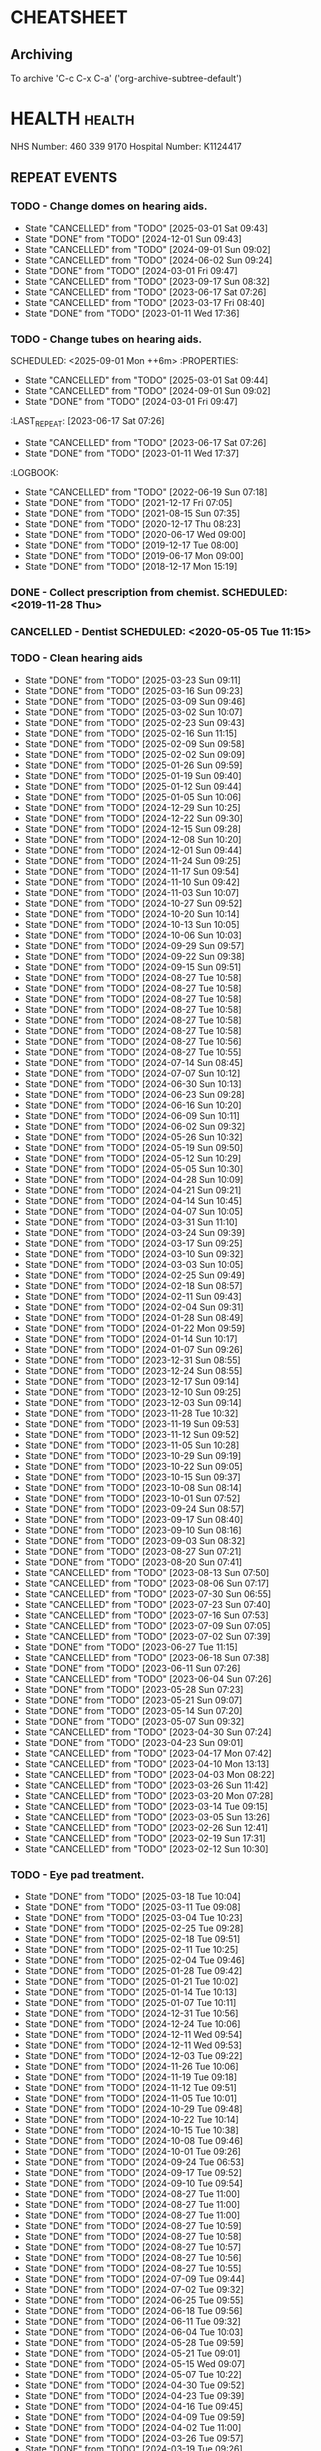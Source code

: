#+SEQ_TODO: TODO(t) APPOINTMENT(a) BIRTHDAY(b) EVENT(e) PENDING(p) REMINDER(r) | DONE(d) CANCELLED(c)
#+TAGS: health dentist chemist home ropewalk birthday personal opticians on_line chore
#+STARTUP: overview

* CHEATSHEET
** Archiving
To archive 'C-c C-x C-a' ('org-archive-subtree-default')


* HEALTH                                                        :health: 
:DETAILS: 
  NHS Number: 460 339 9170 
  Hospital Number: K1124417 
:END: 
** REPEAT EVENTS 
*** TODO - Change domes on hearing aids. 
SCHEDULED: <2025-06-01 Sun ++3m>
:PROPERTIES: 
:LAST_REPEAT: [2025-03-01 Sat 09:43]
:END: 
- State "CANCELLED"  from "TODO"       [2025-03-01 Sat 09:43]
- State "DONE"       from "TODO"       [2024-12-01 Sun 09:43]
- State "CANCELLED"  from "TODO"       [2024-09-01 Sun 09:02]
- State "CANCELLED"  from "TODO"       [2024-06-02 Sun 09:24]
- State "DONE"       from "TODO"       [2024-03-01 Fri 09:47]
- State "CANCELLED"  from "TODO"       [2023-09-17 Sun 08:32]
- State "CANCELLED"  from "TODO"       [2023-06-17 Sat 07:26] 
- State "CANCELLED"  from "TODO"       [2023-03-17 Fri 08:40] 
- State "DONE"       from "TODO"       [2023-01-11 Wed 17:36] 
:LOGBOOK: 
- State "CANCELLED"  from "TODO"       [2022-06-19 Sun 07:17] 
- State "DONE"       from "TODO"       [2022-03-17 Thu 07:42] 
- State "DONE"       from "TODO"       [2021-12-17 Fri 07:05] 
- State "DONE"       from "TODO"       [2021-09-18 Sat 06:53] 
- State "DONE"       from "TODO"       [2021-08-15 Sun 07:35] 
- State "DONE"       from "TODO"       [2021-03-17 Wed 08:20] 
- State "DONE"       from "TODO"       [2020-12-17 Thu 08:23] 
- State "DONE"       from "TODO"       [2020-09-17 Thu 12:53] 
- State "DONE"       from "TODO"       [2020-06-17 Wed 09:00] 
- State "DONE"       from "TODO"       [2020-03-17 Tue 08:53] 
- State "DONE"       from "TODO"       [2019-12-17 Tue 08:00] 
- State "DONE"       from "TODO"       [2019-09-18 Wed 09:54] 
- State "DONE"       from "TODO"       [2019-06-17 Mon 09:00] 
- State "DONE"       from "TODO"       [2019-03-17 Sun 08:07] 
- State "DONE"       from "TODO"       [2018-12-17 Mon 15:18] 
:END: 
*** TODO - Change tubes on hearing aids. 
SCHEDULED: <2025-09-01 Mon ++6m> :PROPERTIES:
:PROPERTIES:
:LAST_REPEAT: [2025-03-01 Sat 09:44]
:END:
- State "CANCELLED"  from "TODO"       [2025-03-01 Sat 09:44]
- State "CANCELLED"  from "TODO"       [2024-09-01 Sun 09:02]
- State "DONE"       from "TODO"       [2024-03-01 Fri 09:47]
:LAST_REPEAT: [2023-06-17 Sat 07:26] 
:END: 
- State "CANCELLED"  from "TODO"       [2023-06-17 Sat 07:26] 
- State "DONE"       from "TODO"       [2023-01-11 Wed 17:37] 
:LOGBOOK: 
- State "CANCELLED"  from "TODO"       [2022-06-19 Sun 07:18] 
- State "DONE"       from "TODO"       [2021-12-17 Fri 07:05] 
- State "DONE"       from "TODO"       [2021-08-15 Sun 07:35] 
- State "DONE"       from "TODO"       [2020-12-17 Thu 08:23] 
- State "DONE"       from "TODO"       [2020-06-17 Wed 09:00] 
- State "DONE"       from "TODO"       [2019-12-17 Tue 08:00] 
- State "DONE"       from "TODO"       [2019-06-17 Mon 09:00] 
- State "DONE"       from "TODO"       [2018-12-17 Mon 15:19] 
:END: 
*** DONE - Collect prescription from chemist. SCHEDULED: <2019-11-28 Thu> 
*** CANCELLED - Dentist SCHEDULED: <2020-05-05 Tue 11:15> 
*** TODO - Clean hearing aids 
SCHEDULED: <2025-03-30 Sun +1w>
:PROPERTIES: 
:LAST_REPEAT: [2025-03-23 Sun 09:11]
:END: 
- State "DONE"       from "TODO"       [2025-03-23 Sun 09:11]
- State "DONE"       from "TODO"       [2025-03-16 Sun 09:23]
- State "DONE"       from "TODO"       [2025-03-09 Sun 09:46]
- State "DONE"       from "TODO"       [2025-03-02 Sun 10:07]
- State "DONE"       from "TODO"       [2025-02-23 Sun 09:43]
- State "DONE"       from "TODO"       [2025-02-16 Sun 11:15]
- State "DONE"       from "TODO"       [2025-02-09 Sun 09:58]
- State "DONE"       from "TODO"       [2025-02-02 Sun 09:09]
- State "DONE"       from "TODO"       [2025-01-26 Sun 09:59]
- State "DONE"       from "TODO"       [2025-01-19 Sun 09:40]
- State "DONE"       from "TODO"       [2025-01-12 Sun 09:44]
- State "DONE"       from "TODO"       [2025-01-05 Sun 10:06]
- State "DONE"       from "TODO"       [2024-12-29 Sun 10:25]
- State "DONE"       from "TODO"       [2024-12-22 Sun 09:30]
- State "DONE"       from "TODO"       [2024-12-15 Sun 09:28]
- State "DONE"       from "TODO"       [2024-12-08 Sun 10:20]
- State "DONE"       from "TODO"       [2024-12-01 Sun 09:44]
- State "DONE"       from "TODO"       [2024-11-24 Sun 09:25]
- State "DONE"       from "TODO"       [2024-11-17 Sun 09:54]
- State "DONE"       from "TODO"       [2024-11-10 Sun 09:42]
- State "DONE"       from "TODO"       [2024-11-03 Sun 10:07]
- State "DONE"       from "TODO"       [2024-10-27 Sun 09:52]
- State "DONE"       from "TODO"       [2024-10-20 Sun 10:14]
- State "DONE"       from "TODO"       [2024-10-13 Sun 10:05]
- State "DONE"       from "TODO"       [2024-10-06 Sun 10:03]
- State "DONE"       from "TODO"       [2024-09-29 Sun 09:57]
- State "DONE"       from "TODO"       [2024-09-22 Sun 09:38]
- State "DONE"       from "TODO"       [2024-09-15 Sun 09:51]
- State "DONE"       from "TODO"       [2024-08-27 Tue 10:58]
- State "DONE"       from "TODO"       [2024-08-27 Tue 10:58]
- State "DONE"       from "TODO"       [2024-08-27 Tue 10:58]
- State "DONE"       from "TODO"       [2024-08-27 Tue 10:58]
- State "DONE"       from "TODO"       [2024-08-27 Tue 10:58]
- State "DONE"       from "TODO"       [2024-08-27 Tue 10:58]
- State "DONE"       from "TODO"       [2024-08-27 Tue 10:56]
- State "DONE"       from "TODO"       [2024-08-27 Tue 10:55]
- State "DONE"       from "TODO"       [2024-07-14 Sun 08:45]
- State "DONE"       from "TODO"       [2024-07-07 Sun 10:12]
- State "DONE"       from "TODO"       [2024-06-30 Sun 10:13]
- State "DONE"       from "TODO"       [2024-06-23 Sun 09:28]
- State "DONE"       from "TODO"       [2024-06-16 Sun 10:20]
- State "DONE"       from "TODO"       [2024-06-09 Sun 10:11]
- State "DONE"       from "TODO"       [2024-06-02 Sun 09:32]
- State "DONE"       from "TODO"       [2024-05-26 Sun 10:32]
- State "DONE"       from "TODO"       [2024-05-19 Sun 09:50]
- State "DONE"       from "TODO"       [2024-05-12 Sun 10:29]
- State "DONE"       from "TODO"       [2024-05-05 Sun 10:30]
- State "DONE"       from "TODO"       [2024-04-28 Sun 10:09]
- State "DONE"       from "TODO"       [2024-04-21 Sun 09:21]
- State "DONE"       from "TODO"       [2024-04-14 Sun 10:45]
- State "DONE"       from "TODO"       [2024-04-07 Sun 10:05]
- State "DONE"       from "TODO"       [2024-03-31 Sun 11:10]
- State "DONE"       from "TODO"       [2024-03-24 Sun 09:39]
- State "DONE"       from "TODO"       [2024-03-17 Sun 09:25]
- State "DONE"       from "TODO"       [2024-03-10 Sun 09:32]
- State "DONE"       from "TODO"       [2024-03-03 Sun 10:05]
- State "DONE"       from "TODO"       [2024-02-25 Sun 09:49]
- State "DONE"       from "TODO"       [2024-02-18 Sun 08:57]
- State "DONE"       from "TODO"       [2024-02-11 Sun 09:43]
- State "DONE"       from "TODO"       [2024-02-04 Sun 09:31]
- State "DONE"       from "TODO"       [2024-01-28 Sun 08:49]
- State "DONE"       from "TODO"       [2024-01-22 Mon 09:59]
- State "DONE"       from "TODO"       [2024-01-14 Sun 10:17]
- State "DONE"       from "TODO"       [2024-01-07 Sun 09:26]
- State "DONE"       from "TODO"       [2023-12-31 Sun 08:55]
- State "DONE"       from "TODO"       [2023-12-24 Sun 08:55]
- State "DONE"       from "TODO"       [2023-12-17 Sun 09:14]
- State "DONE"       from "TODO"       [2023-12-10 Sun 09:25]
- State "DONE"       from "TODO"       [2023-12-03 Sun 09:14]
- State "DONE"       from "TODO"       [2023-11-28 Tue 10:32]
- State "DONE"       from "TODO"       [2023-11-19 Sun 09:53]
- State "DONE"       from "TODO"       [2023-11-12 Sun 09:52]
- State "DONE"       from "TODO"       [2023-11-05 Sun 10:28]
- State "DONE"       from "TODO"       [2023-10-29 Sun 09:19]
- State "DONE"       from "TODO"       [2023-10-22 Sun 09:05]
- State "DONE"       from "TODO"       [2023-10-15 Sun 09:37]
- State "DONE"       from "TODO"       [2023-10-08 Sun 08:14]
- State "DONE"       from "TODO"       [2023-10-01 Sun 07:52]
- State "DONE"       from "TODO"       [2023-09-24 Sun 08:57]
- State "DONE"       from "TODO"       [2023-09-17 Sun 08:40]
- State "DONE"       from "TODO"       [2023-09-10 Sun 08:16]
- State "DONE"       from "TODO"       [2023-09-03 Sun 08:32]
- State "DONE"       from "TODO"       [2023-08-27 Sun 07:21]
- State "DONE"       from "TODO"       [2023-08-20 Sun 07:41]
- State "CANCELLED"  from "TODO"       [2023-08-13 Sun 07:50]
- State "CANCELLED"  from "TODO"       [2023-08-06 Sun 07:17]
- State "CANCELLED"  from "TODO"       [2023-07-30 Sun 06:55]
- State "CANCELLED"  from "TODO"       [2023-07-23 Sun 07:40]
- State "CANCELLED"  from "TODO"       [2023-07-16 Sun 07:53]
- State "CANCELLED"  from "TODO"       [2023-07-09 Sun 07:05]
- State "CANCELLED"  from "TODO"       [2023-07-02 Sun 07:39]
- State "DONE"       from "TODO"       [2023-06-27 Tue 11:15]
- State "CANCELLED"  from "TODO"       [2023-06-18 Sun 07:38] 
- State "DONE"       from "TODO"       [2023-06-11 Sun 07:26] 
- State "CANCELLED"  from "TODO"       [2023-06-04 Sun 07:26] 
- State "DONE"       from "TODO"       [2023-05-28 Sun 07:23] 
- State "DONE"       from "TODO"       [2023-05-21 Sun 09:07] 
- State "DONE"       from "TODO"       [2023-05-14 Sun 07:20] 
- State "DONE"       from "TODO"       [2023-05-07 Sun 09:32] 
- State "CANCELLED"  from "TODO"       [2023-04-30 Sun 07:24] 
- State "DONE"       from "TODO"       [2023-04-23 Sun 09:01] 
- State "CANCELLED"  from "TODO"       [2023-04-17 Mon 07:42] 
- State "CANCELLED"  from "TODO"       [2023-04-10 Mon 13:13] 
- State "CANCELLED"  from "TODO"       [2023-04-03 Mon 08:22] 
- State "CANCELLED"  from "TODO"       [2023-03-26 Sun 11:42] 
- State "CANCELLED"  from "TODO"       [2023-03-20 Mon 07:28] 
- State "CANCELLED"  from "TODO"       [2023-03-14 Tue 09:15] 
- State "CANCELLED"  from "TODO"       [2023-03-05 Sun 13:26] 
- State "CANCELLED"  from "TODO"       [2023-02-26 Sun 12:41] 
- State "CANCELLED"  from "TODO"       [2023-02-19 Sun 17:31] 
- State "CANCELLED"  from "TODO"       [2023-02-12 Sun 10:30] 
*** TODO - Eye pad treatment. 
SCHEDULED: <2025-03-25 Tue +1w>
:PROPERTIES: 
:LAST_REPEAT: [2025-03-18 Tue 10:04]
:END: 
- State "DONE"       from "TODO"       [2025-03-18 Tue 10:04]
- State "DONE"       from "TODO"       [2025-03-11 Tue 09:08]
- State "DONE"       from "TODO"       [2025-03-04 Tue 10:23]
- State "DONE"       from "TODO"       [2025-02-25 Tue 09:28]
- State "DONE"       from "TODO"       [2025-02-18 Tue 09:51]
- State "DONE"       from "TODO"       [2025-02-11 Tue 10:25]
- State "DONE"       from "TODO"       [2025-02-04 Tue 09:46]
- State "DONE"       from "TODO"       [2025-01-28 Tue 09:42]
- State "DONE"       from "TODO"       [2025-01-21 Tue 10:02]
- State "DONE"       from "TODO"       [2025-01-14 Tue 10:13]
- State "DONE"       from "TODO"       [2025-01-07 Tue 10:11]
- State "DONE"       from "TODO"       [2024-12-31 Tue 10:56]
- State "DONE"       from "TODO"       [2024-12-24 Tue 10:06]
- State "DONE"       from "TODO"       [2024-12-11 Wed 09:54]
- State "DONE"       from "TODO"       [2024-12-11 Wed 09:53]
- State "DONE"       from "TODO"       [2024-12-03 Tue 09:22]
- State "DONE"       from "TODO"       [2024-11-26 Tue 10:06]
- State "DONE"       from "TODO"       [2024-11-19 Tue 09:18]
- State "DONE"       from "TODO"       [2024-11-12 Tue 09:51]
- State "DONE"       from "TODO"       [2024-11-05 Tue 10:01]
- State "DONE"       from "TODO"       [2024-10-29 Tue 09:48]
- State "DONE"       from "TODO"       [2024-10-22 Tue 10:14]
- State "DONE"       from "TODO"       [2024-10-15 Tue 10:38]
- State "DONE"       from "TODO"       [2024-10-08 Tue 09:46]
- State "DONE"       from "TODO"       [2024-10-01 Tue 09:26]
- State "DONE"       from "TODO"       [2024-09-24 Tue 06:53]
- State "DONE"       from "TODO"       [2024-09-17 Tue 09:52]
- State "DONE"       from "TODO"       [2024-09-10 Tue 09:54]
- State "DONE"       from "TODO"       [2024-08-27 Tue 11:00]
- State "DONE"       from "TODO"       [2024-08-27 Tue 11:00]
- State "DONE"       from "TODO"       [2024-08-27 Tue 11:00]
- State "DONE"       from "TODO"       [2024-08-27 Tue 10:59]
- State "DONE"       from "TODO"       [2024-08-27 Tue 10:58]
- State "DONE"       from "TODO"       [2024-08-27 Tue 10:57]
- State "DONE"       from "TODO"       [2024-08-27 Tue 10:56]
- State "DONE"       from "TODO"       [2024-08-27 Tue 10:55]
- State "DONE"       from "TODO"       [2024-07-09 Tue 09:44]
- State "DONE"       from "TODO"       [2024-07-02 Tue 09:32]
- State "DONE"       from "TODO"       [2024-06-25 Tue 09:55]
- State "DONE"       from "TODO"       [2024-06-18 Tue 09:56]
- State "DONE"       from "TODO"       [2024-06-11 Tue 09:32]
- State "DONE"       from "TODO"       [2024-06-04 Tue 10:03]
- State "DONE"       from "TODO"       [2024-05-28 Tue 09:59]
- State "DONE"       from "TODO"       [2024-05-21 Tue 09:01]
- State "DONE"       from "TODO"       [2024-05-15 Wed 09:07]
- State "DONE"       from "TODO"       [2024-05-07 Tue 10:22]
- State "DONE"       from "TODO"       [2024-04-30 Tue 09:52]
- State "DONE"       from "TODO"       [2024-04-23 Tue 09:39]
- State "DONE"       from "TODO"       [2024-04-16 Tue 09:45]
- State "DONE"       from "TODO"       [2024-04-09 Tue 09:59]
- State "DONE"       from "TODO"       [2024-04-02 Tue 11:00]
- State "DONE"       from "TODO"       [2024-03-26 Tue 09:57]
- State "DONE"       from "TODO"       [2024-03-19 Tue 09:26]
- State "DONE"       from "TODO"       [2024-03-13 Wed 09:23]
- State "DONE"       from "TODO"       [2024-03-05 Tue 09:26]
- State "DONE"       from "TODO"       [2024-02-27 Tue 09:47]
- State "DONE"       from "TODO"       [2024-02-20 Tue 09:18]
- State "CANCELLED"  from "TODO"       [2024-02-13 Tue 09:02]
- State "CANCELLED"  from "TODO"       [2024-02-06 Tue 09:37]
- State "CANCELLED"  from "TODO"       [2024-01-31 Wed 09:09]
- State "CANCELLED"  from "TODO"       [2024-01-23 Tue 10:17]
- State "DONE"       from "TODO"       [2024-01-16 Tue 10:19]
- State "DONE"       from "TODO"       [2024-01-10 Wed 09:11]
- State "DONE"       from "TODO"       [2024-01-02 Tue 08:15]
- State "DONE"       from "TODO"       [2023-12-26 Tue 10:01]
- State "DONE"       from "TODO"       [2023-12-19 Tue 09:14]
- State "DONE"       from "TODO"       [2023-12-12 Tue 09:45]
- State "DONE"       from "TODO"       [2023-12-06 Wed 10:09]
- State "DONE"       from "TODO"       [2023-11-28 Tue 10:33]
- State "DONE"       from "TODO"       [2023-11-22 Wed 09:01]
- State "DONE"       from "TODO"       [2023-11-14 Tue 09:55]
- State "DONE"       from "TODO"       [2023-11-07 Tue 09:14]
- State "DONE"       from "TODO"       [2023-10-31 Tue 09:47]
- State "DONE"       from "TODO"       [2023-10-25 Wed 08:38]
- State "DONE"       from "TODO"       [2023-10-18 Wed 07:27]
- State "DONE"       from "TODO"       [2023-10-11 Wed 08:08]
- State "DONE"       from "TODO"       [2023-10-04 Wed 08:44]
- State "DONE"       from "TODO"       [2023-09-26 Tue 17:34]
- State "DONE"       from "TODO"       [2023-09-20 Wed 07:39]
- State "DONE"       from "TODO"       [2023-09-13 Wed 07:38]
- State "DONE"       from "TODO"       [2023-09-06 Wed 07:55]
- State "DONE"       from "TODO"       [2023-08-30 Wed 07:11]
- State "DONE"       from "TODO"       [2023-08-22 Tue 17:24]
- State "DONE"       from "TODO"       [2023-08-16 Wed 07:06]
- State "DONE"       from "TODO"       [2023-08-08 Tue 14:35]
- State "DONE"       from "TODO"       [2023-08-02 Wed 06:58]
- State "DONE"       from "TODO"       [2023-07-27 Thu 07:32]
- State "DONE"       from "TODO"       [2023-07-19 Wed 07:15]
- State "DONE"       from "TODO"       [2023-07-12 Wed 07:07]
- State "DONE"       from "TODO"       [2023-07-04 Tue 09:31]
- State "DONE"       from "TODO"       [2023-06-27 Tue 11:12]
- State "DONE"       from "TODO"       [2023-06-21 Wed 07:05] 
- State "DONE"       from "TODO"       [2023-06-14 Wed 09:41] 
- State "DONE"       from "TODO"       [2023-06-06 Tue 14:42] 
*** DONE - Apply olive oil for ears (am).
SCHEDULED: <2023-08-22 Tue>
:PROPERTIES:
:LAST_REPEAT: [2023-08-22 Tue 07:10]
:END:
- State "DONE"       from "TODO"       [2023-08-22 Tue 07:10]
- State "DONE"       from "TODO"       [2023-08-21 Mon 07:27]
- State "DONE"       from "TODO"       [2023-08-20 Sun 07:26]
- State "DONE"       from "TODO"       [2023-08-19 Sat 07:12]
- State "DONE"       from "TODO"       [2023-08-18 Fri 07:32]
- State "DONE"       from "TODO"       [2023-08-17 Thu 07:40]
- State "DONE"       from "TODO"       [2023-08-16 Wed 07:06]
- State "DONE"       from "TODO"       [2023-08-15 Tue 07:45]
- State "DONE"       from "TODO"       [2023-08-13 Sun 14:01]
- State "DONE"       from "TODO"       [2023-08-12 Sat 09:22]
- State "DONE"       from "TODO"       [2023-08-12 Sat 07:41]
- State "DONE"       from "TODO"       [2023-08-11 Fri 07:19]
- State "DONE"       from "TODO"       [2023-08-09 Wed 09:10]
*** DONE - Apply olive oil for ears {pm).
SCHEDULED: <2023-08-22 Tue>
:PROPERTIES:
:LAST_REPEAT: [2023-08-22 Tue 07:10]
:END:
- State "DONE"       from "TODO"       [2023-08-22 Tue 07:10]
- State "DONE"       from "TODO"       [2023-08-21 Mon 07:27]
- State "DONE"       from "TODO"       [2023-08-20 Sun 07:26]
- State "DONE"       from "TODO"       [2023-08-19 Sat 07:12]
- State "DONE"       from "TODO"       [2023-08-18 Fri 07:32]
- State "DONE"       from "TODO"       [2023-08-17 Thu 07:40]
- State "DONE"       from "TODO"       [2023-08-16 Wed 07:06]
- State "DONE"       from "TODO"       [2023-08-15 Tue 07:45]
- State "DONE"       from "TODO"       [2023-08-14 Mon 08:00]
- State "DONE"       from "TODO"       [2023-08-13 Sun 07:50]
- State "DONE"       from "TODO"       [2023-08-12 Sat 07:42]
- State "DONE"       from "TODO"       [2023-08-11 Fri 07:19]
- State "DONE"       from "TODO"       [2023-08-10 Thu 08:06]
- State "DONE"       from "REMINDER"   [2023-08-09 Wed 06:55]
*** TODO - Olive oil in ears
SCHEDULED: <2025-04-01 Tue +1m>
:PROPERTIES:
:LAST_REPEAT: [2025-03-01 Sat 09:44]
:END:
- State "DONE"       from "TODO"       [2025-03-01 Sat 09:44]
- State "DONE"       from "TODO"       [2025-02-01 Sat 09:23]
- State "CANCELLED"  from "TODO"       [2025-01-02 Thu 09:52]
- State "DONE"       from "TODO"       [2024-12-03 Tue 09:32]
- State "DONE"       from "TODO"       [2024-11-01 Fri 10:26]
- State "DONE"       from "TODO"       [2024-10-01 Tue 09:37]
- State "DONE"       from "TODO"       [2024-09-01 Sun 10:28]
- State "DONE"       from "TODO"       [2024-08-27 Tue 10:55]
- State "DONE"       from "TODO"       [2024-07-01 Mon 09:36]
- State "DONE"       from "TODO"       [2024-06-02 Sun 09:24]
- State "DONE"       from "TODO"       [2024-05-01 Wed 08:53]
- State "DONE"       from "TODO"       [2024-04-01 Mon 13:19]
- State "DONE"       from "TODO"       [2024-03-01 Fri 09:47]
- State "DONE"       from "TODO"       [2024-02-01 Thu 10:04]
- State "DONE"       from "TODO"       [2024-01-01 Mon 09:19]
- State "DONE"       from "TODO"       [2023-12-01 Fri 08:45]
- State "DONE"       from "TODO"       [2023-11-02 Thu 09:14]
*** TODO - Request HbA1c test Castle HealthCare.
SCHEDULED: <2026-03-01 Sun +1y>
:PROPERTIES:
:LAST_REPEAT: [2025-03-01 Sat 09:44]
:END:
- State "CANCELLED"  from "TODO"       [2025-03-01 Sat 09:44]
** ONE-OFF EVENTS 
*** DONE - Macular Dept at Queens Medical Centre SCHEDULED: <2023-03-07 Tue 10:15> 
*** DONE - Macular Dept at Queen's Medical. SCHEDULED: <2023-06-01 Thu 09:00> 
*** DONE - Measure up for elasticated stockings. SCHEDULED: <2023-06-13 Tue 16:40>
*** DONE - Enquire at Specsavers about ear wax removal.
SCHEDULED: <2023-08-08 Tue>
*** DONE - Earwax removal at Specsavers
SCHEDULED: <2023-08-22 Tue 14:30>
*** DONE - Hearing test at Ropewalk.
SCHEDULED: <2023-09-01 Fri 09:30>
*** DONE - Visual fields test at Queens Med.
SCHEDULED: <2023-09-26 Tue 13:15>
*** DONE - Glaucoma clinic.
SCHEDULED: <2023-09-26 Tue 14:20>
*** DONE - Hearing test at Boots.
SCHEDULED: <2023-10-23 Mon 11:15>
*** DONE - Telephone appointment with clinical pharmacist (prescription review)
SCHEDULED: <2024-01-09 Tue 08:45-10:45>
*** DONE - Eye surgery (vitrectomy) at Queens Medical.
SCHEDULED: <2024-01-19 Fri 07:30>
To take place at Day Care Unit on floor D. Take lift from ENT (usual
place). On exiting lift turn right.
*** DONE - Eye examination at Queens Medical.
SCHEDULED: <2024-01-29 Mon 09:10>
*** DONE - Hba1c test at Castle Healthcare surgery.
SCHEDULED: <2024-02-29 Thu 11:40>
*** DONE - Hearing test at Ropewalk House.
SCHEDULED: <2024-03-06 Wed 15:45>
*** DONE - Eye examination at Queens Medical.
SCHEDULED: <2024-06-06 Thu 09:30>
*** CANCELLED - Vision Express.
Not able to make it due to stomach problems :-(
SCHEDULED: <2024-06-13 Thu 13:10>
*** DONE - Vision Express.
SCHEDULED: <2024-06-20 Thu 13:35>
*** DONE - Covid and flu vaccination at Green Cross pharmacy.
SCHEDULED: <2024-10-23 Wed 12:50>
*** DONE - Contact Castle Healthcare to renew prescription,
SCHEDULED: <2025-01-01 Wed>
*** DONE - Follow-up at audiology plus fit new custom domes.
SCHEDULED: <2024-12-06 Fri 14:30>
*** DONE - Prescription review with Castlehealth surgery.
SCHEDULED: <2024-12-16 Mon 10:45>
* PERSONAL :PERSONAL                                            :personal:
** REPEAT EVENTS
*** TODO - Water spider plant (Mr. Johnstone :-))
SCHEDULED: <2025-03-24 Mon +2w>
:PROPERTIES:
:LAST_REPEAT: [2025-03-10 Mon 10:12]
:END:
- State "DONE"       from "TODO"       [2025-03-10 Mon 10:12]
- State "DONE"       from "TODO"       [2025-02-24 Mon 10:22]
- State "DONE"       from "TODO"       [2025-02-11 Tue 10:24]
- State "DONE"       from "TODO"       [2025-01-27 Mon 10:18]
- State "DONE"       from "TODO"       [2025-01-13 Mon 10:29]
- State "DONE"       from "TODO"       [2024-12-30 Mon 09:20]
- State "DONE"       from "TODO"       [2024-12-16 Mon 09:21]
- State "DONE"       from "TODO"       [2024-12-02 Mon 10:07]
- State "DONE"       from "TODO"       [2024-11-18 Mon 09:55]
- State "DONE"       from "TODO"       [2024-11-04 Mon 10:16]
- State "DONE"       from "TODO"       [2024-10-21 Mon 10:38]
- State "DONE"       from "TODO"       [2024-10-07 Mon 10:38]
- State "DONE"       from "TODO"       [2024-09-23 Mon 10:16]
- State "DONE"       from "TODO"       [2024-09-09 Mon 09:47]
- State "DONE"       from "TODO"       [2024-08-27 Tue 10:59]
- State "DONE"       from "TODO"       [2024-08-27 Tue 10:58]
- State "DONE"       from "TODO"       [2024-08-27 Tue 10:56]
- State "DONE"       from "TODO"       [2024-08-27 Tue 10:54]
- State "DONE"       from "TODO"       [2024-07-01 Mon 09:36]
- State "DONE"       from "TODO"       [2024-06-17 Mon 10:27]
- State "DONE"       from "TODO"       [2024-06-03 Mon 10:11]
- State "DONE"       from "TODO"       [2024-05-20 Mon 09:55]
- State "DONE"       from "TODO"       [2024-05-06 Mon 09:31]
- State "DONE"       from "TODO"       [2024-04-22 Mon 10:08]
- State "DONE"       from "TODO"       [2024-04-08 Mon 09:28]
- State "DONE"       from "TODO"       [2024-03-25 Mon 09:37]
- State "DONE"       from "TODO"       [2024-03-11 Mon 09:59]
- State "DONE"       from "TODO"       [2024-02-26 Mon 09:23]
- State "DONE"       from "TODO"       [2024-02-12 Mon 09:47]
- State "DONE"       from "TODO"       [2024-01-29 Mon 07:05]
- State "DONE"       from "TODO"       [2024-01-15 Mon 10:00]
- State "DONE"       from "TODO"       [2024-01-01 Mon 09:06]
- State "DONE"       from "TODO"       [2023-12-18 Mon 09:57]
- State "CANCELLED"  from "TODO"       [2023-12-11 Mon 08:41]
- State "DONE"       from "TODO"       [2023-12-04 Mon 09:14]
- State "CANCELLED"  from "TODO"       [2023-11-28 Tue 10:32]
- State "DONE"       from "TODO"       [2023-11-20 Mon 09:33]
- State "CANCELLED"  from "TODO"       [2023-11-13 Mon 09:23]
- State "DONE"       from "TODO"       [2023-11-06 Mon 08:49]
- State "CANCELLED"  from "TODO"       [2023-10-30 Mon 09:12]
- State "DONE"       from "TODO"       [2023-10-23 Mon 07:34]
- State "CANCELLED"  from "TODO"       [2023-10-16 Mon 09:07]
- State "DONE"       from "TODO"       [2023-10-09 Mon 07:21]
- State "CANCELLED"  from "TODO"       [2023-10-02 Mon 08:50]
- State "DONE"       from "TODO"       [2023-09-25 Mon 07:32]
- State "CANCELLED"  from "TODO"       [2023-09-18 Mon 08:42]
- State "DONE"       from "TODO"       [2023-09-11 Mon 07:49]
- State "CANCELLED"  from "TODO"       [2023-09-04 Mon 07:44]
- State "DONE"       from "TODO"       [2023-08-28 Mon 08:27]
- State "CANCELLED"  from "TODO"       [2023-08-21 Mon 07:28]
- State "DONE"       from "TODO"       [2023-08-14 Mon 08:01]
- State "CANCELLED"  from "TODO"       [2023-08-07 Mon 08:30]
- State "DONE"       from "TODO"       [2023-07-31 Mon 07:22]
- State "DONE"       from "TODO"       [2023-07-17 Mon 07:17]
- State "DONE"       from "TODO"       [2023-07-17 Mon 07:17]
- State "DONE"       from "TODO"       [2023-07-10 Mon 07:43]
- State "DONE"       from "TODO"       [2023-07-03 Mon 07:45]
- State "DONE"       from "TODO"       [2023-06-19 Mon 07:29]
- State "CANCELLED"  from "TODO"       [2023-06-12 Mon 07:31]
- State "DONE"       from "TODO"       [2023-06-05 Mon 06:41]
- State "DONE"       from "TODO"       [2023-05-29 Mon 07:21]
- State "DONE"       from "TODO"       [2023-05-22 Mon 08:15]
- State "CANCELLED"  from "TODO"       [2023-05-15 Mon 12:17]
- State "DONE"       from "TODO"       [2023-05-08 Mon 08:11]
- State "DONE"       from "TODO"       [2023-05-01 Mon 07:38]
- State "DONE"       from "TODO"       [2023-04-24 Mon 07:40]
- State "CANCELLED"  from "TODO"       [2023-04-17 Mon 07:42]
- State "DONE"       from "TODO"       [2023-04-10 Mon 13:13]
- State "CANCELLED"  from "TODO"       [2023-04-03 Mon 08:22]
- State "CANCELLED"  from "TODO"       [2023-03-27 Mon 13:03]
- State "DONE"       from "TODO"       [2023-03-20 Mon 07:29]
- State "DONE"       from "TODO"       [2023-03-14 Tue 09:15]
- State "CANCELLED"  from "TODO"       [2023-03-06 Mon 11:12]
- State "DONE"       from "TODO"       [2023-02-28 Tue 10:23]
- State "DONE"       from "TODO"       [2023-02-20 Mon 09:57]
- State "DONE"       from "TODO"       [2023-02-13 Mon 10:49]
*** TODO - Recharge toothbrush
SCHEDULED: <2025-03-24 Mon +1w>
:PROPERTIES:
:LAST_REPEAT: [2025-03-18 Tue 10:04]
:END:
- State "DONE"       from "TODO"       [2025-03-18 Tue 10:04]
- State "DONE"       from "TODO"       [2025-03-10 Mon 10:12]
- State "DONE"       from "TODO"       [2025-03-03 Mon 10:03]
- State "DONE"       from "TODO"       [2025-02-24 Mon 10:22]
- State "DONE"       from "TODO"       [2025-02-17 Mon 10:19]
- State "DONE"       from "TODO"       [2025-02-11 Tue 10:25]
- State "DONE"       from "TODO"       [2025-02-03 Mon 06:52]
- State "DONE"       from "TODO"       [2025-01-27 Mon 10:18]
- State "DONE"       from "TODO"       [2025-01-20 Mon 09:51]
- State "DONE"       from "TODO"       [2025-01-13 Mon 10:30]
- State "DONE"       from "TODO"       [2025-01-06 Mon 09:49]
- State "DONE"       from "TODO"       [2024-12-30 Mon 09:20]
- State "DONE"       from "TODO"       [2024-12-23 Mon 09:31]
- State "DONE"       from "TODO"       [2024-12-16 Mon 09:21]
- State "DONE"       from "TODO"       [2024-12-09 Mon 10:03]
- State "DONE"       from "TODO"       [2024-12-02 Mon 10:07]
- State "DONE"       from "TODO"       [2024-11-25 Mon 09:49]
- State "DONE"       from "TODO"       [2024-11-18 Mon 09:55]
- State "DONE"       from "TODO"       [2024-11-11 Mon 09:43]
- State "DONE"       from "TODO"       [2024-11-04 Mon 10:16]
- State "DONE"       from "TODO"       [2024-10-28 Mon 09:36]
- State "DONE"       from "TODO"       [2024-10-21 Mon 10:38]
- State "DONE"       from "TODO"       [2024-10-14 Mon 10:08]
- State "DONE"       from "TODO"       [2024-10-07 Mon 10:38]
- State "DONE"       from "TODO"       [2024-09-30 Mon 09:24]
- State "DONE"       from "TODO"       [2024-09-23 Mon 10:16]
- State "DONE"       from "TODO"       [2024-09-16 Mon 10:04]
- State "DONE"       from "TODO"       [2024-09-09 Mon 09:47]
- State "DONE"       from "TODO"       [2024-09-02 Mon 07:34]
- State "DONE"       from "TODO"       [2024-08-27 Tue 11:00]
- State "DONE"       from "TODO"       [2024-08-27 Tue 11:00]
- State "DONE"       from "TODO"       [2024-08-27 Tue 10:59]
- State "DONE"       from "TODO"       [2024-08-27 Tue 10:58]
- State "DONE"       from "TODO"       [2024-08-27 Tue 10:57]
- State "DONE"       from "TODO"       [2024-08-27 Tue 10:56]
- State "DONE"       from "TODO"       [2024-08-27 Tue 10:54]
- State "DONE"       from "TODO"       [2024-07-08 Mon 10:10]
- State "DONE"       from "TODO"       [2024-07-01 Mon 09:36]
- State "DONE"       from "TODO"       [2024-06-24 Mon 10:17]
- State "DONE"       from "TODO"       [2024-06-17 Mon 10:27]
- State "DONE"       from "TODO"       [2024-06-10 Mon 09:35]
- State "DONE"       from "TODO"       [2024-06-03 Mon 10:11]
- State "DONE"       from "TODO"       [2024-05-27 Mon 09:40]
- State "DONE"       from "TODO"       [2024-05-20 Mon 09:55]
- State "DONE"       from "TODO"       [2024-05-13 Mon 09:24]
- State "DONE"       from "TODO"       [2024-05-06 Mon 09:31]
- State "DONE"       from "TODO"       [2024-04-29 Mon 10:00]
- State "DONE"       from "TODO"       [2024-04-22 Mon 10:08]
- State "DONE"       from "TODO"       [2024-04-15 Mon 09:59]
- State "DONE"       from "TODO"       [2024-04-08 Mon 09:29]
- State "DONE"       from "TODO"       [2024-04-01 Mon 13:15]
- State "DONE"       from "TODO"       [2024-03-25 Mon 09:37]
- State "DONE"       from "TODO"       [2024-03-18 Mon 09:32]
- State "DONE"       from "TODO"       [2024-03-11 Mon 09:59]
- State "DONE"       from "TODO"       [2024-03-04 Mon 09:20]
- State "DONE"       from "TODO"       [2024-02-26 Mon 09:23]
- State "DONE"       from "TODO"       [2024-02-19 Mon 09:32]
- State "DONE"       from "TODO"       [2024-02-12 Mon 09:47]
- State "DONE"       from "TODO"       [2024-02-05 Mon 09:13]
- State "DONE"       from "TODO"       [2024-01-29 Mon 07:05]
- State "DONE"       from "TODO"       [2024-01-22 Mon 09:59]
- State "DONE"       from "TODO"       [2024-01-15 Mon 10:00]
- State "DONE"       from "TODO"       [2024-01-08 Mon 09:57]
- State "DONE"       from "TODO"       [2024-01-01 Mon 09:06]
- State "DONE"       from "TODO"       [2023-12-25 Mon 09:57]
- State "DONE"       from "TODO"       [2023-12-18 Mon 09:57]
- State "DONE"       from "TODO"       [2023-12-11 Mon 08:42]
- State "DONE"       from "TODO"       [2023-12-04 Mon 09:14]
- State "DONE"       from "TODO"       [2023-11-28 Tue 10:32]
- State "DONE"       from "TODO"       [2023-11-20 Mon 09:33]
- State "DONE"       from "TODO"       [2023-11-13 Mon 09:23]
- State "DONE"       from "TODO"       [2023-11-06 Mon 08:49]
- State "DONE"       from "TODO"       [2023-10-30 Mon 09:12]
- State "DONE"       from "TODO"       [2023-10-23 Mon 07:34]
- State "DONE"       from "TODO"       [2023-10-16 Mon 09:08]
- State "DONE"       from "TODO"       [2023-10-09 Mon 07:21]
- State "DONE"       from "TODO"       [2023-10-02 Mon 08:50]
- State "DONE"       from "TODO"       [2023-09-25 Mon 07:33]
- State "DONE"       from "TODO"       [2023-09-18 Mon 08:42]
- State "DONE"       from "TODO"       [2023-09-11 Mon 07:47]
- State "DONE"       from "TODO"       [2023-09-04 Mon 07:44]
- State "DONE"       from "TODO"       [2023-08-28 Mon 08:27]
- State "DONE"       from "TODO"       [2023-08-21 Mon 07:28]
- State "DONE"       from "TODO"       [2023-08-14 Mon 08:01]
- State "DONE"       from "TODO"       [2023-08-07 Mon 08:30]
- State "DONE"       from "TODO"       [2023-07-31 Mon 07:22]
- State "DONE"       from "TODO"       [2023-07-24 Mon 07:32]
- State "DONE"       from "TODO"       [2023-07-17 Mon 07:17]
- State "DONE"       from "TODO"       [2023-07-10 Mon 07:43]
- State "DONE"       from "TODO"       [2023-07-03 Mon 07:45]
- State "DONE"       from "TODO"       [2023-06-27 Tue 11:12]
- State "DONE"       from "TODO"       [2023-06-12 Mon 07:31]
- State "DONE"       from "TODO"       [2023-06-12 Mon 07:31]
- State "DONE"       from "TODO"       [2023-06-05 Mon 06:41]
- State "DONE"       from "TODO"       [2023-05-29 Mon 07:21]
- State "DONE"       from "TODO"       [2023-05-22 Mon 08:15]
- State "DONE"       from "TODO"       [2023-05-15 Mon 12:17]
- State "DONE"       from "TODO"       [2023-05-08 Mon 08:11]
- State "DONE"       from "TODO"       [2023-05-01 Mon 07:38]
- State "DONE"       from "TODO"       [2023-04-24 Mon 07:40]
- State "DONE"       from "TODO"       [2023-04-17 Mon 07:42]
- State "DONE"       from "TODO"       [2023-04-10 Mon 13:14]
- State "DONE"       from "TODO"       [2023-04-03 Mon 08:22]
- State "DONE"       from "TODO"       [2023-03-27 Mon 13:04]
- State "DONE"       from "TODO"       [2023-03-20 Mon 07:29]
- State "DONE"       from "TODO"       [2023-03-14 Tue 09:15]
- State "DONE"       from "TODO"       [2023-03-06 Mon 11:12]
- State "DONE"       from "TODO"       [2023-02-28 Tue 10:24]
- State "DONE"       from "TODO"       [2023-02-20 Mon 09:57]
- State "DONE"       from "TODO"       [2023-02-13 Mon 10:49]
*** TODO - Grey bin collection tomorrow
SCHEDULED: <2025-03-30 Sun ++2w>
                                                                                          :PROPERTIES:
											  :LAST_REPEAT: [2025-03-16 Sun 09:23]
                                                                                                 :END:
											  - State "DONE"       from "TODO"       [2025-03-16 Sun 09:23]
											  - State "DONE"       from "TODO"       [2025-03-02 Sun 10:07]
											  - State "DONE"       from "TODO"       [2025-02-16 Sun 11:15]
											  - State "DONE"       from "TODO"       [2025-02-02 Sun 09:09]
											  - State "DONE"       from "TODO"       [2025-01-19 Sun 09:40]
											  - State "DONE"       from "TODO"       [2025-01-05 Sun 10:06]
											  - State "DONE"       from "TODO"       [2024-12-22 Sun 09:30]
											  - State "DONE"       from "TODO"       [2024-12-08 Sun 10:20]
											  - State "DONE"       from "TODO"       [2024-11-24 Sun 09:25]
											  - State "DONE"       from "TODO"       [2024-11-10 Sun 09:42]
											  - State "DONE"       from "TODO"       [2024-10-27 Sun 09:52]
											  - State "DONE"       from "TODO"       [2024-10-13 Sun 10:05]
											  - State "DONE"       from "TODO"       [2024-09-29 Sun 09:57]
											  - State "DONE"       from "TODO"       [2024-09-15 Sun 09:51]
											  - State "DONE"       from "TODO"       [2024-09-01 Sun 09:03]
											  - State "DONE"       from "TODO"       [2024-08-27 Tue 10:55]
                                                                                          - State "DONE"       from "TODO"       [2024-07-07 Sun 10:12]
                                                                                          - State "DONE"       from "TODO"       [2024-06-23 Sun 09:28]
                                                                                          - State "DONE"       from "TODO"       [2024-06-09 Sun 10:11]
                                                                                          - State "DONE"       from "TODO"       [2024-05-12 Sun 10:20]
                                                                                          - State "DONE"       from "TODO"       [2024-05-12 Sun 10:20]
                                                                                          - State "DONE"       from "TODO"       [2024-04-28 Sun 10:09]
                                                                                          - State "DONE"       from "TODO"       [2024-04-14 Sun 10:46]
                                                                                          - State "DONE"       from "TODO"       [2024-03-31 Sun 11:10]
                                                                                          - State "DONE"       from "TODO"       [2024-03-17 Sun 09:26]
                                                                                          - State "DONE"       from "TODO"       [2024-03-03 Sun 10:05]
                                                                                          - State "DONE"       from "TODO"       [2024-02-18 Sun 08:57]
                                                                                          - State "DONE"       from "TODO"       [2024-02-04 Sun 09:31]
                                                                                          - State "DONE"       from "TODO"       [2024-01-22 Mon 09:59]
                                                                                          - State "DONE"       from "TODO"       [2024-01-07 Sun 09:26]
                                                                                          - State "DONE"       from "REMINDER"   [2023-12-24 Sun 08:55]
                                                                                          - State "DONE"       from "TODO"       [2023-12-10 Sun 09:26]
                                                                                          - State "DONE"       from "TODO"       [2023-11-28 Tue 10:32]
                                                                                          - State "DONE"       from "TODO"       [2023-11-12 Sun 09:52]
                                                                                          - State "DONE"       from "TODO"       [2023-10-29 Sun 09:19]
                                                                                          - State "DONE"       from "REMINDER"   [2023-10-15 Sun 09:37]
                                                                                          - State "DONE"       from "REMINDER"   [2023-10-01 Sun 07:52]
                                                                                          - State "DONE"       from "TODO"       [2023-09-17 Sun 08:32]
                                                                                          - State "DONE"       from "TODO"       [2023-09-03 Sun 07:55]
                                                                                          - State "DONE"       from "TODO"       [2023-08-20 Sun 07:27]
                                                                                          - State "DONE"       from "TODO"       [2023-08-06 Sun 07:17]
                                                                                          - State "DONE"       from "TODO"       [2023-07-23 Sun 07:40]
                                                                                          - State "DONE"       from "TODO"       [2023-07-09 Sun 07:05]
                                                                                          - State "DONE"       from "TODO"       [2023-06-27 Tue 11:11]
    - State "DONE"       from "TODO"       [2023-06-11 Sun 07:26]
    - State "DONE"       from "TODO"       [2023-05-28 Sun 07:23]
    - State "DONE"       from "TODO"       [2023-05-14 Sun 07:20]
    - State "DONE"       from "TODO"       [2023-04-30 Sun 07:25]
    - State "DONE"       from "TODO"       [2023-04-17 Mon 07:42]
    - State "DONE"       from "TODO"       [2023-04-03 Mon 08:22]
    - State "DONE"       from "TODO"       [2023-03-20 Mon 07:29]
    - State "DONE"       from "TODO"       [2023-03-05 Sun 13:26]
    - State "DONE"       from "TODO"       [2023-02-19 Sun 17:31]
    - State "DONE"       from "TODO"       [2023-02-07 Tue 16:11]
    - State "DONE"       from "REMINDER"   [2023-01-22 Sun 12:22]
    - State "DONE"       from "TODO"       [2023-01-11 Wed 17:37]
                                                                                             :LOGBOOK:
    - State "DONE"       from "TODO"       [2022-09-04 Sun 08:25]
    - State "DONE"       from "TODO"       [2022-08-22 Mon 08:08]
    - State "DONE"       from "TODO"       [2022-08-11 Thu 12:03]
    - State "DONE"       from "TODO"       [2022-07-24 Sun 07:18]
    - State "DONE"       from "TODO"       [2022-07-11 Mon 07:14]
    - State "DONE"       from "TODO"       [2022-06-26 Sun 07:38]
    - State "DONE"       from "TODO"       [2022-06-12 Sun 06:28]
    - State "DONE"       from "TODO"       [2022-05-29 Sun 08:14]
    - State "DONE"       from "TODO"       [2022-05-15 Sun 07:40]
    - State "DONE"       from "TODO"       [2022-05-01 Sun 07:08]
    - State "DONE"       from "TODO"       [2022-04-17 Sun 07:20]
    - State "DONE"       from "TODO"       [2022-04-03 Sun 06:54]
    - State "DONE"       from "TODO"       [2022-03-20 Sun 07:10]
    - State "DONE"       from "TODO"       [2022-03-06 Sun 07:48]
    - State "DONE"       from "TODO"       [2022-02-20 Sun 07:05]
    - State "DONE"       from "TODO"       [2022-02-06 Sun 08:02]
                                                                                                 :END:

*** TODO - Blue bin collection day tomorrow.
SCHEDULED: <2025-04-06 Sun ++2w>a
                                                                                          :PROPERTIES:
											  :LAST_REPEAT: [2025-03-23 Sun 09:11]
                                                                                                 :END:
											  - State "DONE"       from "TODO"       [2025-03-23 Sun 09:11]
											  - State "DONE"       from "TODO"       [2025-03-09 Sun 09:46]
											  - State "DONE"       from "TODO"       [2025-02-23 Sun 09:43]
											  - State "DONE"       from "TODO"       [2025-02-09 Sun 09:58]
											  - State "DONE"       from "TODO"       [2025-01-26 Sun 09:59]
											  - State "DONE"       from "TODO"       [2025-01-12 Sun 09:44]
											  - State "DONE"       from "TODO"       [2024-12-29 Sun 09:24]
											  - State "DONE"       from "TODO"       [2024-12-15 Sun 09:28]
											  - State "DONE"       from "TODO"       [2024-12-01 Sun 09:32]
											  - State "DONE"       from "TODO"       [2024-11-17 Sun 09:54]
											  - State "DONE"       from "TODO"       [2024-11-03 Sun 10:07]
											  - State "DONE"       from "TODO"       [2024-10-20 Sun 10:14]
											  - State "DONE"       from "TODO"       [2024-10-06 Sun 10:03]
											  - State "DONE"       from "TODO"       [2024-09-22 Sun 09:38]
											  - State "DONE"       from "TODO"       [2024-09-08 Sun 09:15]
											  - State "DONE"       from "TODO"       [2024-08-27 Tue 10:55]
                                                                                          - State "DONE"       from "TODO"       [2024-07-14 Sun 08:45]
                                                                                          - State "DONE"       from "TODO"       [2024-06-30 Sun 10:13]
                                                                                          - State "DONE"       from "TODO"       [2024-06-16 Sun 10:20]
                                                                                          - State "DONE"       from "TODO"       [2024-06-02 Sun 09:32]
                                                                                          - State "DONE"       from "TODO"       [2024-05-19 Sun 09:51]
                                                                                          - State "DONE"       from "TODO"       [2024-05-05 Sun 10:30]
                                                                                          - State "DONE"       from "TODO"       [2024-04-21 Sun 09:21]
                                                                                          - State "DONE"       from "TODO"       [2024-04-07 Sun 10:05]
                                                                                          - State "DONE"       from "TODO"       [2024-03-24 Sun 09:39]
                                                                                          - State "DONE"       from "TODO"       [2024-03-10 Sun 09:32]
                                                                                          - State "DONE"       from "TODO"       [2024-02-25 Sun 09:49]
                                                                                          - State "DONE"       from "TODO"       [2024-02-11 Sun 09:43]
                                                                                          - State "DONE"       from "TODO"       [2024-01-28 Sun 08:49]
                                                                                          - State "DONE"       from "TODO"       [2024-01-14 Sun 10:17]
                                                                                          - State "DONE"       from "TODO"       [2023-12-31 Sun 08:55]
                                                                                          - State "DONE"       from "REMINDER"   [2023-12-17 Sun 09:14]
                                                                                          - State "DONE"       from "TODO"       [2023-12-03 Sun 09:14]
                                                                                          - State "DONE"       from "TODO"       [2023-11-19 Sun 09:44]
                                                                                          - State "DONE"       from "TODO"       [2023-11-05 Sun 10:19]
                                                                                          - State "DONE"       from "REMINDER"   [2023-10-22 Sun 09:05]
                                                                                          - State "DONE"       from "TODO"       [2023-10-08 Sun 08:15]
                                                                                          - State "DONE"       from "REMINDER"   [2023-09-24 Sun 08:40]
                                                                                          - State "DONE"       from "TODO"       [2023-09-10 Sun 08:16]
                                                                                          - State "DONE"       from "TODO"       [2023-08-27 Sun 07:10]
                                                                                          - State "DONE"       from "TODO"       [2023-08-13 Sun 07:50]
                                                                                          - State "DONE"       from "TODO"       [2023-07-30 Sun 06:55]
                                                                                          - State "DONE"       from "TODO"       [2023-07-16 Sun 07:53]
                                                                                          - State "CANCELLED"  from "TODO"       [2023-07-02 Sun 07:40]
    - State "DONE"       from "TODO"       [2023-06-18 Sun 07:38]
    - State "DONE"       from "TODO"       [2023-06-04 Sun 07:26]
    - State "DONE"       from "TODO"       [2023-05-21 Sun 09:07]
    - State "DONE"       from "TODO"       [2023-05-07 Sun 09:32]
    - State "DONE"       from "TODO"       [2023-04-23 Sun 09:01]
    - State "DONE"       from "TODO"       [2023-04-10 Mon 13:13]
    - State "DONE"       from "TODO"       [2023-03-26 Sun 11:42]
    - State "DONE"       from "TODO"       [2023-03-14 Tue 09:15]
    - State "DONE"       from "TODO"       [2023-02-26 Sun 12:41]
    - State "DONE"       from "TODO"       [2023-02-12 Sun 10:30]
    - State "DONE"       from "REMINDER"   [2023-01-29 Sun 10:10]
    - State "DONE"       from "TODO"       [2023-01-11 Wed 17:33]
    - State "DONE"       from "TODO"       [2023-01-11 Wed 17:32]
                                                                                             :LOGBOOK:
    - State "DONE"       from "TODO"       [2022-08-28 Sun 07:13]
    - State "DONE"       from "TODO"       [2022-08-14 Sun 07:25]
    - State "DONE"       from "TODO"       [2022-07-31 Sun 07:16]
    - State "DONE"       from "TODO"       [2022-07-18 Mon 07:43]
    - State "DONE"       from "TODO"       [2022-07-03 Sun 06:59]
    - State "DONE"       from "TODO"       [2022-06-19 Sun 07:18]
    - State "DONE"       from "TODO"       [2022-06-05 Sun 07:05]
    - State "DONE"       from "TODO"       [2022-05-25 Wed 13:53]
    - State "DONE"       from "TODO"       [2022-05-08 Sun 07:04]
    - State "DONE"       from "TODO"       [2022-04-24 Sun 06:59]
    - State "DONE"       from "TODO"       [2022-04-10 Sun 06:55]
    - State "DONE"       from "TODO"       [2022-03-27 Sun 08:01]
    - State "DONE"       from "TODO"       [2022-03-13 Sun 07:12]
    - State "DONE"       from "TODO"       [2022-02-27 Sun 08:20]
                                                                                                 :END:

*** TODO - Pat's birthday.a
    SCHEDULED: <2025-08-08 Fri ++1y>
                                                                                          :PROPERTIES:
											  :LAST_REPEAT: [2024-08-27 Tue 10:55]
                                                                                                 :END:
											  - State "DONE"       from "TODO"       [2024-08-27 Tue 10:55]
                                                                                          - State "DONE"       from "BIRTHDAY"   [2023-08-08 Tue 14:36]
                                                                                             :LOGBOOK:
    - State "DONE"       from "BIRTHDAY"   [2022-08-11 Thu 12:03]
    - State "DONE"       from "BIRTHDAY"   [2021-08-08 Sun 08:17]
    - State "DONE"       from "BIRTHDAY"   [2020-08-09 Sun 07:48]
                                                                                                 :END:
*** TODO - Maggie's birthday.
    SCHEDULED: <2025-10-18 Sat ++1y>
                                                                                          :PROPERTIES:
											  :LAST_REPEAT: [2024-10-18 Fri 09:51]
                                                                                                 :END:
											  - State "DONE"       from "BIRTHDAY"   [2024-10-18 Fri 09:51]
                                                                                          - State "DONE"       from "BIRTHDAY"   [2023-10-19 Thu 08:19]
    - State "DONE"       from "BIRTHDAY"   [2023-01-11 Wed 17:37]
                                                                                             :LOGBOOK:
    - State "DONE"       from "TODO"       [2021-10-18 Mon 07:09]
    - State "DONE"       from "BIRTHDAY"   [2020-10-18 Sun 07:45]
                                                                                                 :END:
*** TODO - My birthday :-)
    SCHEDULED: <2025-10-18 Sat ++1y>
                                                                                          :PROPERTIES:
											  :LAST_REPEAT: [2024-10-18 Fri 09:51]
                                                                                                 :END:
											  - State "DONE"       from "BIRTHDAY"   [2024-10-18 Fri 09:51]
                                                                                          - State "DONE"       from "BIRTHDAY"   [2023-10-19 Thu 08:19]
    - State "DONE"       from "BIRTHDAY"   [2023-01-11 Wed 17:37]
                                                                                             :LOGBOOK:
    - State "DONE"       from "TODO"       [2021-10-18 Mon 07:09]
    - State "DONE"       from "BIRTHDAY"   [2020-10-18 Sun 07:45]
                                                                                                 :END:
*** BIRTHDAY - Alun's birthday.
    SCHEDULED: <2025-08-21 Thu ++1y>
                                                                                          :PROPERTIES:
											  :LAST_REPEAT: [2024-08-27 Tue 10:56]
                                                                                                 :END:
											  - State "DONE"       from "TODO"       [2024-08-27 Tue 10:56]
                                                                                          - State "DONE"       from "BIRTHDAY"   [2023-08-22 Tue 07:10]
                                                                                             :LOGBOOK:
    - State "DONE"       from "BIRTHDAY"   [2022-08-22 Mon 08:08]
    - State "DONE"       from "REMINDER"   [2022-01-18 Tue 08:48]
*** TODO - OKEachDay.
SCHEDULED: <2025-03-24 Mon +1d>
:PROPERTIES:
:LAST_REPEAT: [2025-03-23 Sun 09:11]
:END:
- State "DONE"       from "TODO"       [2025-03-23 Sun 09:11]
- State "DONE"       from "TODO"       [2025-03-22 Sat 09:29]
- State "DONE"       from "TODO"       [2025-03-21 Fri 09:48]
- State "DONE"       from "TODO"       [2025-03-20 Thu 10:04]
- State "DONE"       from "TODO"       [2025-03-19 Wed 09:43]
- State "DONE"       from "TODO"       [2025-03-19 Wed 09:43]
- State "DONE"       from "TODO"       [2025-03-18 Tue 10:04]
- State "DONE"       from "TODO"       [2025-03-16 Sun 09:23]
- State "DONE"       from "TODO"       [2025-03-15 Sat 09:53]
- State "DONE"       from "TODO"       [2025-03-14 Fri 09:23]
- State "DONE"       from "TODO"       [2025-03-13 Thu 09:26]
- State "DONE"       from "TODO"       [2025-03-12 Wed 10:03]
- State "DONE"       from "TODO"       [2025-03-11 Tue 09:08]
- State "DONE"       from "TODO"       [2025-03-10 Mon 10:12]
- State "DONE"       from "TODO"       [2025-03-09 Sun 09:46]
- State "DONE"       from "TODO"       [2025-03-08 Sat 09:43]
- State "DONE"       from "TODO"       [2025-03-07 Fri 09:16]
- State "DONE"       from "TODO"       [2025-03-06 Thu 10:09]
- State "DONE"       from "TODO"       [2025-03-05 Wed 09:40]
- State "DONE"       from "TODO"       [2025-03-04 Tue 10:23]
- State "DONE"       from "TODO"       [2025-03-03 Mon 10:03]
- State "DONE"       from "TODO"       [2025-03-02 Sun 10:07]
- State "DONE"       from "TODO"       [2025-03-01 Sat 09:44]
- State "DONE"       from "TODO"       [2025-02-28 Fri 09:51]
- State "DONE"       from "TODO"       [2025-02-27 Thu 09:59]
- State "DONE"       from "TODO"       [2025-02-26 Wed 09:43]
- State "DONE"       from "TODO"       [2025-02-25 Tue 09:28]
- State "DONE"       from "TODO"       [2025-02-24 Mon 10:22]
- State "DONE"       from "TODO"       [2025-02-23 Sun 09:43]
- State "DONE"       from "TODO"       [2025-02-22 Sat 09:48]
- State "DONE"       from "TODO"       [2025-02-21 Fri 09:57]
- State "DONE"       from "TODO"       [2025-02-20 Thu 10:11]
- State "DONE"       from "TODO"       [2025-02-19 Wed 09:13]
- State "DONE"       from "TODO"       [2025-02-18 Tue 09:51]
- State "DONE"       from "TODO"       [2025-02-17 Mon 10:19]
- State "DONE"       from "TODO"       [2025-02-16 Sun 11:15]
- State "DONE"       from "TODO"       [2025-02-15 Sat 10:21]
- State "DONE"       from "TODO"       [2025-02-14 Fri 09:39]
- State "DONE"       from "TODO"       [2025-02-13 Thu 10:32]
- State "DONE"       from "TODO"       [2025-02-12 Wed 10:05]
- State "DONE"       from "TODO"       [2025-02-11 Tue 10:25]
- State "DONE"       from "TODO"       [2025-02-11 Tue 10:25]
- State "DONE"       from "TODO"       [2025-02-09 Sun 09:58]
- State "DONE"       from "TODO"       [2025-02-08 Sat 09:40]
- State "DONE"       from "TODO"       [2025-02-07 Fri 09:31]
- State "DONE"       from "TODO"       [2025-02-06 Thu 09:54]
- State "DONE"       from "TODO"       [2025-02-05 Wed 09:50]
- State "DONE"       from "TODO"       [2025-02-04 Tue 09:46]
- State "DONE"       from "TODO"       [2025-02-03 Mon 06:52]
- State "DONE"       from "TODO"       [2025-02-02 Sun 09:09]
- State "DONE"       from "TODO"       [2025-02-01 Sat 09:23]
- State "DONE"       from "TODO"       [2025-01-31 Fri 09:25]
- State "DONE"       from "TODO"       [2025-01-30 Thu 10:08]
- State "DONE"       from "TODO"       [2025-01-29 Wed 08:49]
- State "DONE"       from "TODO"       [2025-01-28 Tue 09:42]
- State "DONE"       from "TODO"       [2025-01-27 Mon 10:18]
- State "DONE"       from "TODO"       [2025-01-26 Sun 10:00]
- State "DONE"       from "TODO"       [2025-01-25 Sat 09:32]
- State "DONE"       from "TODO"       [2025-01-24 Fri 09:25]
- State "DONE"       from "TODO"       [2025-01-23 Thu 09:57]
- State "DONE"       from "TODO"       [2025-01-22 Wed 09:46]
- State "DONE"       from "TODO"       [2025-01-21 Tue 10:02]
- State "DONE"       from "TODO"       [2025-01-20 Mon 09:51]
- State "DONE"       from "TODO"       [2025-01-19 Sun 09:40]
- State "DONE"       from "TODO"       [2025-01-18 Sat 09:59]
- State "DONE"       from "TODO"       [2025-01-17 Fri 09:23]
- State "DONE"       from "TODO"       [2025-01-16 Thu 10:26]
- State "DONE"       from "TODO"       [2025-01-15 Wed 10:03]
- State "DONE"       from "TODO"       [2025-01-14 Tue 10:13]
- State "DONE"       from "TODO"       [2025-01-13 Mon 10:30]
- State "DONE"       from "TODO"       [2025-01-12 Sun 09:44]
- State "DONE"       from "TODO"       [2025-01-11 Sat 09:17]
- State "DONE"       from "TODO"       [2025-01-10 Fri 09:23]
- State "DONE"       from "TODO"       [2025-01-09 Thu 09:52]
- State "DONE"       from "TODO"       [2025-01-08 Wed 09:35]
- State "DONE"       from "TODO"       [2025-01-07 Tue 10:11]
- State "DONE"       from "TODO"       [2025-01-06 Mon 09:49]
- State "DONE"       from "TODO"       [2025-01-05 Sun 10:06]
- State "DONE"       from "TODO"       [2025-01-04 Sat 10:06]
- State "DONE"       from "TODO"       [2025-01-03 Fri 09:49]
- State "DONE"       from "TODO"       [2025-01-02 Thu 09:52]
- State "DONE"       from "TODO"       [2025-01-01 Wed 10:24]
- State "DONE"       from "TODO"       [2024-12-31 Tue 10:56]
- State "DONE"       from "TODO"       [2024-12-30 Mon 09:20]
- State "DONE"       from "TODO"       [2024-12-29 Sun 09:24]
- State "DONE"       from "TODO"       [2024-12-28 Sat 09:45]
- State "DONE"       from "TODO"       [2024-12-27 Fri 09:29]
- State "DONE"       from "TODO"       [2024-12-26 Thu 10:52]
- State "DONE"       from "TODO"       [2024-12-25 Wed 10:12]
- State "DONE"       from "TODO"       [2024-12-24 Tue 10:06]
- State "DONE"       from "TODO"       [2024-12-23 Mon 09:31]
- State "DONE"       from "TODO"       [2024-12-22 Sun 09:30]
- State "DONE"       from "TODO"       [2024-12-21 Sat 09:53]
- State "DONE"       from "TODO"       [2024-12-20 Fri 09:24]
- State "DONE"       from "TODO"       [2024-12-19 Thu 10:01]
- State "DONE"       from "TODO"       [2024-12-18 Wed 10:39]
- State "DONE"       from "TODO"       [2024-12-17 Tue 09:38]
- State "DONE"       from "TODO"       [2024-12-16 Mon 09:21]
- State "DONE"       from "TODO"       [2024-12-15 Sun 09:28]
- State "DONE"       from "TODO"       [2024-12-14 Sat 09:43]
- State "DONE"       from "TODO"       [2024-12-13 Fri 09:35]
- State "DONE"       from "TODO"       [2024-12-12 Thu 10:18]
- State "DONE"       from "TODO"       [2024-12-11 Wed 09:54]
- State "DONE"       from "TODO"       [2024-12-11 Wed 09:54]
- State "DONE"       from "TODO"       [2024-12-09 Mon 10:03]
- State "DONE"       from "TODO"       [2024-12-08 Sun 10:20]
- State "DONE"       from "TODO"       [2024-12-07 Sat 09:40]
- State "DONE"       from "TODO"       [2024-12-06 Fri 09:51]
- State "DONE"       from "TODO"       [2024-12-05 Thu 10:08]
- State "DONE"       from "TODO"       [2024-12-04 Wed 08:40]
- State "DONE"       from "TODO"       [2024-12-03 Tue 09:22]
- State "DONE"       from "TODO"       [2024-12-02 Mon 10:07]
- State "DONE"       from "TODO"       [2024-12-01 Sun 09:32]
- State "DONE"       from "TODO"       [2024-11-30 Sat 09:46]
- State "DONE"       from "TODO"       [2024-11-29 Fri 09:36]
- State "DONE"       from "TODO"       [2024-11-28 Thu 10:00]
- State "DONE"       from "TODO"       [2024-11-27 Wed 09:35]
- State "DONE"       from "TODO"       [2024-11-26 Tue 10:06]
- State "DONE"       from "TODO"       [2024-11-25 Mon 09:49]
- State "DONE"       from "TODO"       [2024-11-24 Sun 09:25]
- State "DONE"       from "TODO"       [2024-11-23 Sat 09:17]
- State "DONE"       from "TODO"       [2024-11-22 Fri 09:56]
- State "DONE"       from "TODO"       [2024-11-21 Thu 09:44]
- State "DONE"       from "TODO"       [2024-11-20 Wed 09:48]
- State "DONE"       from "TODO"       [2024-11-19 Tue 09:18]
- State "DONE"       from "TODO"       [2024-11-18 Mon 09:55]
- State "DONE"       from "TODO"       [2024-11-17 Sun 09:54]
- State "DONE"       from "TODO"       [2024-11-16 Sat 09:28]
- State "DONE"       from "TODO"       [2024-11-15 Fri 09:21]
- State "DONE"       from "TODO"       [2024-11-14 Thu 09:20]
- State "DONE"       from "TODO"       [2024-11-13 Wed 09:54]
- State "DONE"       from "TODO"       [2024-11-12 Tue 09:51]
- State "DONE"       from "TODO"       [2024-11-11 Mon 09:43]
- State "DONE"       from "TODO"       [2024-11-10 Sun 09:42]
- State "DONE"       from "TODO"       [2024-11-09 Sat 10:26]
- State "DONE"       from "TODO"       [2024-11-08 Fri 09:23]
- State "DONE"       from "TODO"       [2024-11-07 Thu 09:59]
- State "DONE"       from "TODO"       [2024-11-07 Thu 09:58]
- State "DONE"       from "TODO"       [2024-11-05 Tue 10:01]
- State "DONE"       from "TODO"       [2024-11-04 Mon 10:16]
- State "DONE"       from "TODO"       [2024-11-03 Sun 10:07]
- State "DONE"       from "TODO"       [2024-11-02 Sat 09:39]
- State "DONE"       from "TODO"       [2024-11-01 Fri 09:45]
- State "DONE"       from "TODO"       [2024-10-31 Thu 09:37]
- State "DONE"       from "TODO"       [2024-10-30 Wed 09:18]
- State "DONE"       from "TODO"       [2024-10-29 Tue 09:48]
- State "DONE"       from "TODO"       [2024-10-28 Mon 09:36]
- State "DONE"       from "TODO"       [2024-10-27 Sun 09:52]
- State "DONE"       from "TODO"       [2024-10-26 Sat 09:50]
- State "DONE"       from "TODO"       [2024-10-25 Fri 10:02]
- State "DONE"       from "TODO"       [2024-10-24 Thu 10:31]
- State "DONE"       from "TODO"       [2024-10-23 Wed 09:11]
- State "DONE"       from "TODO"       [2024-10-22 Tue 10:14]
- State "DONE"       from "TODO"       [2024-10-21 Mon 10:38]
- State "DONE"       from "TODO"       [2024-10-20 Sun 10:14]
- State "DONE"       from "TODO"       [2024-10-19 Sat 10:00]
- State "DONE"       from "TODO"       [2024-10-18 Fri 09:51]
- State "DONE"       from "TODO"       [2024-10-17 Thu 10:05]
- State "DONE"       from "TODO"       [2024-10-16 Wed 09:45]
- State "DONE"       from "TODO"       [2024-10-15 Tue 10:38]
- State "DONE"       from "TODO"       [2024-10-14 Mon 10:08]
- State "DONE"       from "TODO"       [2024-10-13 Sun 10:05]
- State "DONE"       from "TODO"       [2024-10-12 Sat 09:50]
- State "DONE"       from "TODO"       [2024-10-11 Fri 09:36]
- State "DONE"       from "TODO"       [2024-10-10 Thu 09:58]
- State "DONE"       from "TODO"       [2024-10-09 Wed 09:52]
- State "DONE"       from "TODO"       [2024-10-08 Tue 09:46]
- State "DONE"       from "TODO"       [2024-10-07 Mon 10:38]
- State "DONE"       from "TODO"       [2024-10-06 Sun 10:03]
- State "DONE"       from "TODO"       [2024-10-05 Sat 09:52]
- State "DONE"       from "TODO"       [2024-10-04 Fri 10:58]
- State "DONE"       from "TODO"       [2024-10-03 Thu 09:50]
- State "DONE"       from "TODO"       [2024-10-02 Wed 09:51]
- State "DONE"       from "TODO"       [2024-10-01 Tue 09:26]
- State "DONE"       from "TODO"       [2024-09-30 Mon 09:24]
- State "DONE"       from "TODO"       [2024-09-29 Sun 09:57]
- State "DONE"       from "TODO"       [2024-09-28 Sat 09:33]
- State "DONE"       from "TODO"       [2024-09-27 Fri 09:49]
- State "DONE"       from "TODO"       [2024-09-26 Thu 09:56]
- State "DONE"       from "TODO"       [2024-09-25 Wed 09:39]
- State "DONE"       from "TODO"       [2024-09-24 Tue 06:36]
- State "DONE"       from "TODO"       [2024-09-23 Mon 10:16]
- State "DONE"       from "TODO"       [2024-09-22 Sun 09:29]
- State "DONE"       from "TODO"       [2024-09-21 Sat 09:51]
- State "DONE"       from "TODO"       [2024-09-20 Fri 09:31]
- State "DONE"       from "TODO"       [2024-09-19 Thu 09:39]
- State "DONE"       from "TODO"       [2024-09-18 Wed 09:54]
- State "DONE"       from "TODO"       [2024-09-17 Tue 09:52]
- State "DONE"       from "TODO"       [2024-09-16 Mon 10:04]
- State "DONE"       from "TODO"       [2024-09-15 Sun 09:51]
- State "DONE"       from "TODO"       [2024-09-14 Sat 10:15]
- State "DONE"       from "TODO"       [2024-09-13 Fri 10:01]
- State "DONE"       from "TODO"       [2024-09-12 Thu 10:04]
- State "DONE"       from "TODO"       [2024-09-11 Wed 08:59]
- State "DONE"       from "TODO"       [2024-09-10 Tue 08:38]
- State "DONE"       from "TODO"       [2024-09-09 Mon 09:47]
- State "DONE"       from "TODO"       [2024-09-08 Sun 09:15]
- State "DONE"       from "TODO"       [2024-09-07 Sat 09:36]
- State "DONE"       from "TODO"       [2024-09-06 Fri 09:08]
- State "DONE"       from "TODO"       [2024-09-05 Thu 10:25]
- State "DONE"       from "TODO"       [2024-09-04 Wed 09:17]
- State "DONE"       from "TODO"       [2024-09-03 Tue 09:03]
- State "DONE"       from "TODO"       [2024-09-02 Mon 07:34]
- State "DONE"       from "TODO"       [2024-09-01 Sun 09:12]
- State "DONE"       from "TODO"       [2024-09-01 Sun 09:01]
- State "DONE"       from "TODO"       [2024-08-30 Fri 09:17]
- State "DONE"       from "TODO"       [2024-08-29 Thu 09:47]
- State "DONE"       from "TODO"       [2024-08-28 Wed 09:23]
- State "DONE"       from "TODO"       [2024-08-27 Tue 11:01]
- State "DONE"       from "TODO"       [2024-08-27 Tue 11:01]
- State "DONE"       from "TODO"       [2024-08-27 Tue 11:01]
- State "DONE"       from "TODO"       [2024-08-27 Tue 11:01]
- State "DONE"       from "TODO"       [2024-08-27 Tue 11:01]
- State "DONE"       from "TODO"       [2024-08-27 Tue 11:01]
- State "DONE"       from "TODO"       [2024-08-27 Tue 11:01]
- State "DONE"       from "TODO"       [2024-08-27 Tue 11:01]
- State "DONE"       from "TODO"       [2024-08-27 Tue 11:01]
- State "DONE"       from "TODO"       [2024-08-27 Tue 11:01]
- State "DONE"       from "TODO"       [2024-08-27 Tue 11:01]
- State "DONE"       from "TODO"       [2024-08-27 Tue 11:01]
- State "DONE"       from "TODO"       [2024-08-27 Tue 11:00]
- State "DONE"       from "TODO"       [2024-08-27 Tue 11:00]
- State "DONE"       from "TODO"       [2024-08-27 Tue 11:00]
- State "DONE"       from "TODO"       [2024-08-27 Tue 11:00]
- State "DONE"       from "TODO"       [2024-08-27 Tue 11:00]
- State "DONE"       from "TODO"       [2024-08-27 Tue 11:00]
- State "DONE"       from "TODO"       [2024-08-27 Tue 11:00]
- State "DONE"       from "TODO"       [2024-08-27 Tue 10:59]
- State "DONE"       from "TODO"       [2024-08-27 Tue 10:58]
- State "DONE"       from "TODO"       [2024-08-27 Tue 10:58]
- State "DONE"       from "TODO"       [2024-08-27 Tue 10:58]
- State "DONE"       from "TODO"       [2024-08-27 Tue 10:58]
- State "DONE"       from "TODO"       [2024-08-27 Tue 10:56]
- State "DONE"       from "TODO"       [2024-08-27 Tue 10:55]
- State "DONE"       from "TODO"       [2024-07-14 Sun 08:45]
- State "DONE"       from "TODO"       [2024-07-13 Sat 09:17]
- State "DONE"       from "TODO"       [2024-07-12 Fri 10:52]
- State "DONE"       from "TODO"       [2024-07-11 Thu 09:48]
- State "DONE"       from "TODO"       [2024-07-10 Wed 08:45]
- State "DONE"       from "TODO"       [2024-07-09 Tue 09:44]
- State "DONE"       from "TODO"       [2024-07-08 Mon 10:10]
- State "DONE"       from "TODO"       [2024-07-07 Sun 10:12]
- State "DONE"       from "TODO"       [2024-07-06 Sat 09:51]
- State "DONE"       from "TODO"       [2024-07-05 Fri 09:13]
- State "DONE"       from "TODO"       [2024-07-04 Thu 09:30]
- State "DONE"       from "TODO"       [2024-07-03 Wed 09:50]
- State "DONE"       from "TODO"       [2024-07-02 Tue 09:33]
- State "DONE"       from "TODO"       [2024-07-01 Mon 09:36]
- State "DONE"       from "TODO"       [2024-06-30 Sun 10:13]
- State "DONE"       from "TODO"       [2024-06-29 Sat 09:36]
- State "DONE"       from "TODO"       [2024-06-28 Fri 10:14]
- State "DONE"       from "TODO"       [2024-06-27 Thu 10:00]
- State "DONE"       from "TODO"       [2024-06-26 Wed 09:41]
- State "DONE"       from "TODO"       [2024-06-25 Tue 09:55]
- State "DONE"       from "TODO"       [2024-06-24 Mon 10:17]
- State "DONE"       from "TODO"       [2024-06-23 Sun 09:28]
- State "DONE"       from "TODO"       [2024-06-22 Sat 10:11]
- State "DONE"       from "TODO"       [2024-06-21 Fri 09:58]
- State "DONE"       from "TODO"       [2024-06-20 Thu 09:54]
- State "DONE"       from "TODO"       [2024-06-19 Wed 09:37]
- State "DONE"       from "TODO"       [2024-06-18 Tue 09:56]
- State "DONE"       from "TODO"       [2024-06-17 Mon 10:28]
- State "DONE"       from "TODO"       [2024-06-16 Sun 10:20]
- State "DONE"       from "TODO"       [2024-06-15 Sat 10:11]
- State "DONE"       from "TODO"       [2024-06-14 Fri 09:32]
- State "DONE"       from "TODO"       [2024-06-13 Thu 09:26]
- State "DONE"       from "TODO"       [2024-06-12 Wed 09:39]
- State "DONE"       from "TODO"       [2024-06-11 Tue 09:32]
- State "DONE"       from "TODO"       [2024-06-10 Mon 09:35]
- State "DONE"       from "TODO"       [2024-06-09 Sun 10:11]
- State "DONE"       from "TODO"       [2024-06-08 Sat 09:32]
- State "DONE"       from "TODO"       [2024-06-07 Fri 09:45]
- State "DONE"       from "TODO"       [2024-06-06 Thu 06:41]
- State "DONE"       from "TODO"       [2024-06-05 Wed 10:06]
- State "DONE"       from "TODO"       [2024-06-04 Tue 10:03]
- State "DONE"       from "TODO"       [2024-06-03 Mon 10:11]
- State "DONE"       from "TODO"       [2024-06-02 Sun 09:32]
- State "DONE"       from "TODO"       [2024-06-02 Sun 09:24]
- State "DONE"       from "TODO"       [2024-05-31 Fri 09:07]
- State "DONE"       from "TODO"       [2024-05-30 Thu 10:15]
- State "DONE"       from "TODO"       [2024-05-29 Wed 10:04]
- State "DONE"       from "TODO"       [2024-05-28 Tue 09:59]
- State "DONE"       from "TODO"       [2024-05-27 Mon 09:40]
- State "DONE"       from "TODO"       [2024-05-26 Sun 10:32]
- State "DONE"       from "TODO"       [2024-05-25 Sat 09:08]
- State "DONE"       from "TODO"       [2024-05-24 Fri 09:15]
- State "DONE"       from "TODO"       [2024-05-23 Thu 09:24]
- State "DONE"       from "TODO"       [2024-05-22 Wed 10:01]
- State "DONE"       from "TODO"       [2024-05-21 Tue 09:01]
- State "DONE"       from "TODO"       [2024-05-20 Mon 09:55]
- State "DONE"       from "TODO"       [2024-05-19 Sun 09:51]
- State "DONE"       from "TODO"       [2024-05-18 Sat 09:24]
- State "DONE"       from "TODO"       [2024-05-17 Fri 09:57]
- State "DONE"       from "TODO"       [2024-05-16 Thu 09:14]
- State "DONE"       from "TODO"       [2024-05-15 Wed 09:07]
- State "DONE"       from "TODO"       [2024-05-14 Tue 07:51]
- State "DONE"       from "TODO"       [2024-05-13 Mon 09:24]
- State "DONE"       from "TODO"       [2024-05-12 Sun 10:20]
- State "DONE"       from "TODO"       [2024-05-11 Sat 10:51]
- State "DONE"       from "TODO"       [2024-05-10 Fri 07:54]
- State "DONE"       from "TODO"       [2024-05-09 Thu 09:56]
- State "DONE"       from "TODO"       [2024-05-08 Wed 10:45]
- State "DONE"       from "TODO"       [2024-05-07 Tue 10:22]
- State "DONE"       from "TODO"       [2024-05-06 Mon 09:31]
- State "DONE"       from "TODO"       [2024-05-05 Sun 10:30]
- State "DONE"       from "TODO"       [2024-05-04 Sat 09:33]
- State "DONE"       from "TODO"       [2024-05-03 Fri 09:27]
- State "DONE"       from "TODO"       [2024-05-02 Thu 08:02]
- State "DONE"       from "TODO"       [2024-05-01 Wed 08:53]
- State "DONE"       from "TODO"       [2024-04-30 Tue 09:52]
- State "DONE"       from "TODO"       [2024-04-29 Mon 10:00]
- State "DONE"       from "TODO"       [2024-04-28 Sun 10:09]
- State "DONE"       from "TODO"       [2024-04-27 Sat 10:01]
- State "DONE"       from "TODO"       [2024-04-26 Fri 09:25]
- State "DONE"       from "TODO"       [2024-04-25 Thu 10:35]
- State "DONE"       from "TODO"       [2024-04-24 Wed 09:52]
- State "DONE"       from "TODO"       [2024-04-23 Tue 09:39]
- State "DONE"       from "TODO"       [2024-04-22 Mon 10:09]
- State "DONE"       from "TODO"       [2024-04-21 Sun 09:21]
- State "DONE"       from "TODO"       [2024-04-20 Sat 10:02]
- State "DONE"       from "TODO"       [2024-04-19 Fri 09:41]
- State "DONE"       from "TODO"       [2024-04-18 Thu 09:58]
- State "DONE"       from "TODO"       [2024-04-17 Wed 09:31]
- State "DONE"       from "TODO"       [2024-04-16 Tue 09:45]
- State "DONE"       from "TODO"       [2024-04-15 Mon 10:00]
- State "DONE"       from "TODO"       [2024-04-14 Sun 10:46]
- State "DONE"       from "TODO"       [2024-04-13 Sat 10:24]
- State "DONE"       from "TODO"       [2024-04-12 Fri 09:49]
- State "DONE"       from "TODO"       [2024-04-11 Thu 10:00]
- State "DONE"       from "TODO"       [2024-04-10 Wed 09:37]
- State "DONE"       from "TODO"       [2024-04-09 Tue 09:41]
- State "DONE"       from "TODO"       [2024-04-08 Mon 09:29]
- State "DONE"       from "TODO"       [2024-04-07 Sun 10:05]
- State "DONE"       from "TODO"       [2024-04-06 Sat 09:58]
- State "DONE"       from "TODO"       [2024-04-05 Fri 09:49]
- State "DONE"       from "TODO"       [2024-04-04 Thu 10:10]
- State "DONE"       from "TODO"       [2024-04-03 Wed 09:56]
- State "DONE"       from "TODO"       [2024-04-02 Tue 11:00]
- State "DONE"       from "TODO"       [2024-04-01 Mon 13:15]
- State "DONE"       from "TODO"       [2024-03-31 Sun 11:10]
- State "DONE"       from "TODO"       [2024-03-30 Sat 09:44]
- State "DONE"       from "TODO"       [2024-03-29 Fri 09:37]
- State "DONE"       from "TODO"       [2024-03-28 Thu 10:20]
- State "DONE"       from "TODO"       [2024-03-27 Wed 09:59]
- State "DONE"       from "TODO"       [2024-03-26 Tue 09:39]
- State "DONE"       from "TODO"       [2024-03-25 Mon 09:37]
- State "DONE"       from "TODO"       [2024-03-24 Sun 09:39]
- State "DONE"       from "TODO"       [2024-03-23 Sat 09:06]
- State "DONE"       from "TODO"       [2024-03-22 Fri 09:13]
- State "DONE"       from "TODO"       [2024-03-21 Thu 09:19]
- State "DONE"       from "TODO"       [2024-03-20 Wed 09:09]
- State "DONE"       from "TODO"       [2024-03-19 Tue 09:26]
- State "DONE"       from "TODO"       [2024-03-18 Mon 09:32]
- State "DONE"       from "TODO"       [2024-03-17 Sun 09:26]
- State "DONE"       from "TODO"       [2024-03-16 Sat 09:10]
- State "DONE"       from "TODO"       [2024-03-15 Fri 09:01]
- State "DONE"       from "TODO"       [2024-03-14 Thu 09:34]
- State "DONE"       from "TODO"       [2024-03-13 Wed 09:23]
- State "DONE"       from "TODO"       [2024-03-12 Tue 07:53]
- State "DONE"       from "TODO"       [2024-03-11 Mon 09:59]
- State "DONE"       from "TODO"       [2024-03-10 Sun 09:32]
- State "DONE"       from "TODO"       [2024-03-09 Sat 09:21]
- State "DONE"       from "TODO"       [2024-03-08 Fri 09:29]
- State "DONE"       from "TODO"       [2024-03-07 Thu 10:52]
- State "DONE"       from "TODO"       [2024-03-06 Wed 08:55]
- State "DONE"       from "TODO"       [2024-03-05 Tue 09:26]
- State "DONE"       from "TODO"       [2024-03-04 Mon 09:20]
- State "DONE"       from "TODO"       [2024-03-03 Sun 10:06]
- State "DONE"       from "TODO"       [2024-03-02 Sat 09:42]
- State "DONE"       from "TODO"       [2024-03-01 Fri 09:48]
- State "DONE"       from "TODO"       [2024-02-29 Thu 08:30]
- State "DONE"       from "TODO"       [2024-02-28 Wed 09:13]
- State "DONE"       from "TODO"       [2024-02-27 Tue 09:47]
- State "DONE"       from "TODO"       [2024-02-26 Mon 09:23]
- State "DONE"       from "TODO"       [2024-02-25 Sun 09:49]
- State "DONE"       from "TODO"       [2024-02-24 Sat 10:00]
** ONE-OFF EVENTS                                                                            :one:off:

*** DONE - Engineer to repair intercomm.
SCHEDULED: <2023-03-14 Tue 08:30-12:30>
*** CANCELLED - Metropolitan to fix fan in bathroom
SCHEDULED: <2023-03-28 Tue 13:00-17:00>
*** DONE - Council elections.
SCHEDULED: <2023-05-04 Thu>
*** DONE - Annual service of boiler
SCHEDULED: <2023-04-25 Tue 12:00-17:00>
*** DONE - Gas quality inspection.
SCHEDULED: <2023-06-15 Thu 08:00-12:00>
*** DONE -Tenants meeting at community centre
SCHEDULED: <2023-09-07 Thu 14:00>
*** DONE -Tenants meeting at community centre
SCHEDULED: <2024-01-04 Thu 14:00 +1y>
*** DONE - Paul back from Czech Republic.
SCHEDULED: <2023-09-14 Thu>
*** DONE - Meat from butcher (pre-Christmas)
SCHEDULED: <2023-12-20 Wed>
*** DONE - Take down Christmas cards.
SCHEDULED: <2024-01-06 Sat>
*** CANCELLED - Meeting for OKEachDay device at Walcote Community Centre.
Unable to attend due posturing following victrectomy :-(
SCHEDULED: <2024-01-24 Wed 13:00>
*** DONE - Energy inspection.
SCHEDULED: <2024-02-02 Fri 13:30-15:30>
*** DONE - Shower repair.
SCHEDULED: <2024-02-08 Thu>
*** DONE - Replacement extractor fan for bathroom to be replaced.
SCHEDULED: <2024-02-20 Tue 13:00-17:00>
*** DONE - Shower repair.
SCHEDULED: <2024-03-05 Tue>
*** DONE - Annual Service of heating system.
SCHEDULED: <2024-04-16 Tue 12:00-17:00>
Tel: Aaron services - 01205 319237
*** DONE - Paul back from Prague.
SCHEDULED: <2024-05-10 Fri 16:00>
Meet up in Cock and Hoop at 4pm ish :-)
*** DONE - British Gas to replace smart meter and display.
SCHEDULED: <2024-09-02 Mon 08:00-12:00>
*** DONE - Contact British Gas if smart meter is still not working.
SCHEDULED: <2024-09-20 Fri>
Contact number: 0330 808 3880
*** DONE - New telly to be delivered :-)
SCHEDULED: <2024-09-24 Tue>
*** DONE - Hearing test at ENT.
*** DONE - ENT.
SCHEDULED: <2024-11-24 Sun 14:00>
*** DONE - Steve Danter's wake.
SCHEDULED: <2025-02-15 Sat 17:00>
Upstairs in the Salutation Inn.
*** DONE - Installation of Toob 1Gb internet.
SCHEDULED: <2025-02-03 Mon 18:00-13:00>
*** DONE - Residence meeting at Walcote Drive community centre.
SCHEDULED: <2025-01-28 Tue 10:30>
*** REMINDER - Bathroom Survey for Pilon.
SCHEDULED: <2025-03-27 Thu>
* Boxley Drive Move                                             :Boxley:
** DONE Take documents to Emma Sheffield at the Community Centre.
   SCHEDULED: <2017-08-16 Wed 11:00>

*** Proof of ID (driving license, bus pass or passport)
*** Proof of income (printots of statements)
*** Letter with address
** DONE Order removal boxes.
** DONE Order packing tape, bubblewrap and sticky labels.
** DONE Inform utilities of change of address.
** DONE Ashley to survey flat.
   SCHEDULED: <2017-08-17 Thu 10:00>

   

** DONE Aaron services to uncap gas and test boiler.
   SCHEDULED: <2017-08-23 Wed 08:00-12:00>

** DONE Order Gas cooker from AO
** DONE Delivery and installation of gas cooker.
   SCHEDULED: <2017-08-27 Sun>

   

** DONE Visit flat and Ikea with Duncan and Jane
   SCHEDULED: <2017-08-29 Tue>

** DONE Moving to Boxley Drive :-)
   SCHEDULED: <2017-09-13 Wed>

** DONE Plusnet to connect landline an internet. Engineer to visit.
   SCHEDULED: <2017-09-14 Thu>

